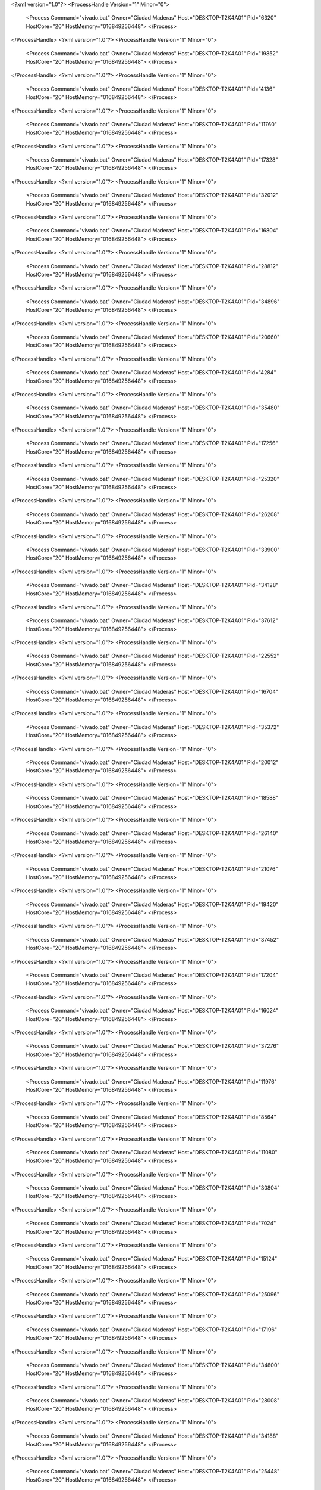 <?xml version="1.0"?>
<ProcessHandle Version="1" Minor="0">
    <Process Command="vivado.bat" Owner="Ciudad Maderas" Host="DESKTOP-T2K4A01" Pid="6320" HostCore="20" HostMemory="016849256448">
    </Process>
</ProcessHandle>
<?xml version="1.0"?>
<ProcessHandle Version="1" Minor="0">
    <Process Command="vivado.bat" Owner="Ciudad Maderas" Host="DESKTOP-T2K4A01" Pid="19852" HostCore="20" HostMemory="016849256448">
    </Process>
</ProcessHandle>
<?xml version="1.0"?>
<ProcessHandle Version="1" Minor="0">
    <Process Command="vivado.bat" Owner="Ciudad Maderas" Host="DESKTOP-T2K4A01" Pid="4136" HostCore="20" HostMemory="016849256448">
    </Process>
</ProcessHandle>
<?xml version="1.0"?>
<ProcessHandle Version="1" Minor="0">
    <Process Command="vivado.bat" Owner="Ciudad Maderas" Host="DESKTOP-T2K4A01" Pid="11760" HostCore="20" HostMemory="016849256448">
    </Process>
</ProcessHandle>
<?xml version="1.0"?>
<ProcessHandle Version="1" Minor="0">
    <Process Command="vivado.bat" Owner="Ciudad Maderas" Host="DESKTOP-T2K4A01" Pid="17328" HostCore="20" HostMemory="016849256448">
    </Process>
</ProcessHandle>
<?xml version="1.0"?>
<ProcessHandle Version="1" Minor="0">
    <Process Command="vivado.bat" Owner="Ciudad Maderas" Host="DESKTOP-T2K4A01" Pid="32012" HostCore="20" HostMemory="016849256448">
    </Process>
</ProcessHandle>
<?xml version="1.0"?>
<ProcessHandle Version="1" Minor="0">
    <Process Command="vivado.bat" Owner="Ciudad Maderas" Host="DESKTOP-T2K4A01" Pid="16804" HostCore="20" HostMemory="016849256448">
    </Process>
</ProcessHandle>
<?xml version="1.0"?>
<ProcessHandle Version="1" Minor="0">
    <Process Command="vivado.bat" Owner="Ciudad Maderas" Host="DESKTOP-T2K4A01" Pid="28812" HostCore="20" HostMemory="016849256448">
    </Process>
</ProcessHandle>
<?xml version="1.0"?>
<ProcessHandle Version="1" Minor="0">
    <Process Command="vivado.bat" Owner="Ciudad Maderas" Host="DESKTOP-T2K4A01" Pid="34896" HostCore="20" HostMemory="016849256448">
    </Process>
</ProcessHandle>
<?xml version="1.0"?>
<ProcessHandle Version="1" Minor="0">
    <Process Command="vivado.bat" Owner="Ciudad Maderas" Host="DESKTOP-T2K4A01" Pid="20660" HostCore="20" HostMemory="016849256448">
    </Process>
</ProcessHandle>
<?xml version="1.0"?>
<ProcessHandle Version="1" Minor="0">
    <Process Command="vivado.bat" Owner="Ciudad Maderas" Host="DESKTOP-T2K4A01" Pid="4284" HostCore="20" HostMemory="016849256448">
    </Process>
</ProcessHandle>
<?xml version="1.0"?>
<ProcessHandle Version="1" Minor="0">
    <Process Command="vivado.bat" Owner="Ciudad Maderas" Host="DESKTOP-T2K4A01" Pid="35480" HostCore="20" HostMemory="016849256448">
    </Process>
</ProcessHandle>
<?xml version="1.0"?>
<ProcessHandle Version="1" Minor="0">
    <Process Command="vivado.bat" Owner="Ciudad Maderas" Host="DESKTOP-T2K4A01" Pid="17256" HostCore="20" HostMemory="016849256448">
    </Process>
</ProcessHandle>
<?xml version="1.0"?>
<ProcessHandle Version="1" Minor="0">
    <Process Command="vivado.bat" Owner="Ciudad Maderas" Host="DESKTOP-T2K4A01" Pid="25320" HostCore="20" HostMemory="016849256448">
    </Process>
</ProcessHandle>
<?xml version="1.0"?>
<ProcessHandle Version="1" Minor="0">
    <Process Command="vivado.bat" Owner="Ciudad Maderas" Host="DESKTOP-T2K4A01" Pid="26208" HostCore="20" HostMemory="016849256448">
    </Process>
</ProcessHandle>
<?xml version="1.0"?>
<ProcessHandle Version="1" Minor="0">
    <Process Command="vivado.bat" Owner="Ciudad Maderas" Host="DESKTOP-T2K4A01" Pid="33900" HostCore="20" HostMemory="016849256448">
    </Process>
</ProcessHandle>
<?xml version="1.0"?>
<ProcessHandle Version="1" Minor="0">
    <Process Command="vivado.bat" Owner="Ciudad Maderas" Host="DESKTOP-T2K4A01" Pid="34128" HostCore="20" HostMemory="016849256448">
    </Process>
</ProcessHandle>
<?xml version="1.0"?>
<ProcessHandle Version="1" Minor="0">
    <Process Command="vivado.bat" Owner="Ciudad Maderas" Host="DESKTOP-T2K4A01" Pid="37612" HostCore="20" HostMemory="016849256448">
    </Process>
</ProcessHandle>
<?xml version="1.0"?>
<ProcessHandle Version="1" Minor="0">
    <Process Command="vivado.bat" Owner="Ciudad Maderas" Host="DESKTOP-T2K4A01" Pid="22552" HostCore="20" HostMemory="016849256448">
    </Process>
</ProcessHandle>
<?xml version="1.0"?>
<ProcessHandle Version="1" Minor="0">
    <Process Command="vivado.bat" Owner="Ciudad Maderas" Host="DESKTOP-T2K4A01" Pid="16704" HostCore="20" HostMemory="016849256448">
    </Process>
</ProcessHandle>
<?xml version="1.0"?>
<ProcessHandle Version="1" Minor="0">
    <Process Command="vivado.bat" Owner="Ciudad Maderas" Host="DESKTOP-T2K4A01" Pid="35372" HostCore="20" HostMemory="016849256448">
    </Process>
</ProcessHandle>
<?xml version="1.0"?>
<ProcessHandle Version="1" Minor="0">
    <Process Command="vivado.bat" Owner="Ciudad Maderas" Host="DESKTOP-T2K4A01" Pid="20012" HostCore="20" HostMemory="016849256448">
    </Process>
</ProcessHandle>
<?xml version="1.0"?>
<ProcessHandle Version="1" Minor="0">
    <Process Command="vivado.bat" Owner="Ciudad Maderas" Host="DESKTOP-T2K4A01" Pid="18588" HostCore="20" HostMemory="016849256448">
    </Process>
</ProcessHandle>
<?xml version="1.0"?>
<ProcessHandle Version="1" Minor="0">
    <Process Command="vivado.bat" Owner="Ciudad Maderas" Host="DESKTOP-T2K4A01" Pid="26140" HostCore="20" HostMemory="016849256448">
    </Process>
</ProcessHandle>
<?xml version="1.0"?>
<ProcessHandle Version="1" Minor="0">
    <Process Command="vivado.bat" Owner="Ciudad Maderas" Host="DESKTOP-T2K4A01" Pid="21076" HostCore="20" HostMemory="016849256448">
    </Process>
</ProcessHandle>
<?xml version="1.0"?>
<ProcessHandle Version="1" Minor="0">
    <Process Command="vivado.bat" Owner="Ciudad Maderas" Host="DESKTOP-T2K4A01" Pid="19420" HostCore="20" HostMemory="016849256448">
    </Process>
</ProcessHandle>
<?xml version="1.0"?>
<ProcessHandle Version="1" Minor="0">
    <Process Command="vivado.bat" Owner="Ciudad Maderas" Host="DESKTOP-T2K4A01" Pid="37452" HostCore="20" HostMemory="016849256448">
    </Process>
</ProcessHandle>
<?xml version="1.0"?>
<ProcessHandle Version="1" Minor="0">
    <Process Command="vivado.bat" Owner="Ciudad Maderas" Host="DESKTOP-T2K4A01" Pid="17204" HostCore="20" HostMemory="016849256448">
    </Process>
</ProcessHandle>
<?xml version="1.0"?>
<ProcessHandle Version="1" Minor="0">
    <Process Command="vivado.bat" Owner="Ciudad Maderas" Host="DESKTOP-T2K4A01" Pid="16024" HostCore="20" HostMemory="016849256448">
    </Process>
</ProcessHandle>
<?xml version="1.0"?>
<ProcessHandle Version="1" Minor="0">
    <Process Command="vivado.bat" Owner="Ciudad Maderas" Host="DESKTOP-T2K4A01" Pid="37276" HostCore="20" HostMemory="016849256448">
    </Process>
</ProcessHandle>
<?xml version="1.0"?>
<ProcessHandle Version="1" Minor="0">
    <Process Command="vivado.bat" Owner="Ciudad Maderas" Host="DESKTOP-T2K4A01" Pid="11976" HostCore="20" HostMemory="016849256448">
    </Process>
</ProcessHandle>
<?xml version="1.0"?>
<ProcessHandle Version="1" Minor="0">
    <Process Command="vivado.bat" Owner="Ciudad Maderas" Host="DESKTOP-T2K4A01" Pid="8564" HostCore="20" HostMemory="016849256448">
    </Process>
</ProcessHandle>
<?xml version="1.0"?>
<ProcessHandle Version="1" Minor="0">
    <Process Command="vivado.bat" Owner="Ciudad Maderas" Host="DESKTOP-T2K4A01" Pid="11080" HostCore="20" HostMemory="016849256448">
    </Process>
</ProcessHandle>
<?xml version="1.0"?>
<ProcessHandle Version="1" Minor="0">
    <Process Command="vivado.bat" Owner="Ciudad Maderas" Host="DESKTOP-T2K4A01" Pid="30804" HostCore="20" HostMemory="016849256448">
    </Process>
</ProcessHandle>
<?xml version="1.0"?>
<ProcessHandle Version="1" Minor="0">
    <Process Command="vivado.bat" Owner="Ciudad Maderas" Host="DESKTOP-T2K4A01" Pid="7024" HostCore="20" HostMemory="016849256448">
    </Process>
</ProcessHandle>
<?xml version="1.0"?>
<ProcessHandle Version="1" Minor="0">
    <Process Command="vivado.bat" Owner="Ciudad Maderas" Host="DESKTOP-T2K4A01" Pid="15124" HostCore="20" HostMemory="016849256448">
    </Process>
</ProcessHandle>
<?xml version="1.0"?>
<ProcessHandle Version="1" Minor="0">
    <Process Command="vivado.bat" Owner="Ciudad Maderas" Host="DESKTOP-T2K4A01" Pid="25096" HostCore="20" HostMemory="016849256448">
    </Process>
</ProcessHandle>
<?xml version="1.0"?>
<ProcessHandle Version="1" Minor="0">
    <Process Command="vivado.bat" Owner="Ciudad Maderas" Host="DESKTOP-T2K4A01" Pid="17196" HostCore="20" HostMemory="016849256448">
    </Process>
</ProcessHandle>
<?xml version="1.0"?>
<ProcessHandle Version="1" Minor="0">
    <Process Command="vivado.bat" Owner="Ciudad Maderas" Host="DESKTOP-T2K4A01" Pid="34800" HostCore="20" HostMemory="016849256448">
    </Process>
</ProcessHandle>
<?xml version="1.0"?>
<ProcessHandle Version="1" Minor="0">
    <Process Command="vivado.bat" Owner="Ciudad Maderas" Host="DESKTOP-T2K4A01" Pid="28008" HostCore="20" HostMemory="016849256448">
    </Process>
</ProcessHandle>
<?xml version="1.0"?>
<ProcessHandle Version="1" Minor="0">
    <Process Command="vivado.bat" Owner="Ciudad Maderas" Host="DESKTOP-T2K4A01" Pid="34188" HostCore="20" HostMemory="016849256448">
    </Process>
</ProcessHandle>
<?xml version="1.0"?>
<ProcessHandle Version="1" Minor="0">
    <Process Command="vivado.bat" Owner="Ciudad Maderas" Host="DESKTOP-T2K4A01" Pid="25448" HostCore="20" HostMemory="016849256448">
    </Process>
</ProcessHandle>
<?xml version="1.0"?>
<ProcessHandle Version="1" Minor="0">
    <Process Command="vivado.bat" Owner="Ciudad Maderas" Host="DESKTOP-T2K4A01" Pid="24948" HostCore="20" HostMemory="016849256448">
    </Process>
</ProcessHandle>
<?xml version="1.0"?>
<ProcessHandle Version="1" Minor="0">
    <Process Command="vivado.bat" Owner="Ciudad Maderas" Host="DESKTOP-T2K4A01" Pid="19604" HostCore="20" HostMemory="016849256448">
    </Process>
</ProcessHandle>
<?xml version="1.0"?>
<ProcessHandle Version="1" Minor="0">
    <Process Command="vivado.bat" Owner="Ciudad Maderas" Host="DESKTOP-T2K4A01" Pid="22736" HostCore="20" HostMemory="016849256448">
    </Process>
</ProcessHandle>
<?xml version="1.0"?>
<ProcessHandle Version="1" Minor="0">
    <Process Command="vivado.bat" Owner="Ciudad Maderas" Host="DESKTOP-T2K4A01" Pid="19940" HostCore="20" HostMemory="016849256448">
    </Process>
</ProcessHandle>
<?xml version="1.0"?>
<ProcessHandle Version="1" Minor="0">
    <Process Command="vivado.bat" Owner="Ciudad Maderas" Host="DESKTOP-T2K4A01" Pid="16152" HostCore="20" HostMemory="016849256448">
    </Process>
</ProcessHandle>
<?xml version="1.0"?>
<ProcessHandle Version="1" Minor="0">
    <Process Command="vivado.bat" Owner="Ciudad Maderas" Host="DESKTOP-T2K4A01" Pid="19320" HostCore="20" HostMemory="016849256448">
    </Process>
</ProcessHandle>
<?xml version="1.0"?>
<ProcessHandle Version="1" Minor="0">
    <Process Command="vivado.bat" Owner="Ciudad Maderas" Host="DESKTOP-T2K4A01" Pid="8340" HostCore="20" HostMemory="016849256448">
    </Process>
</ProcessHandle>
<?xml version="1.0"?>
<ProcessHandle Version="1" Minor="0">
    <Process Command="vivado.bat" Owner="Ciudad Maderas" Host="DESKTOP-T2K4A01" Pid="16608" HostCore="20" HostMemory="016849256448">
    </Process>
</ProcessHandle>
